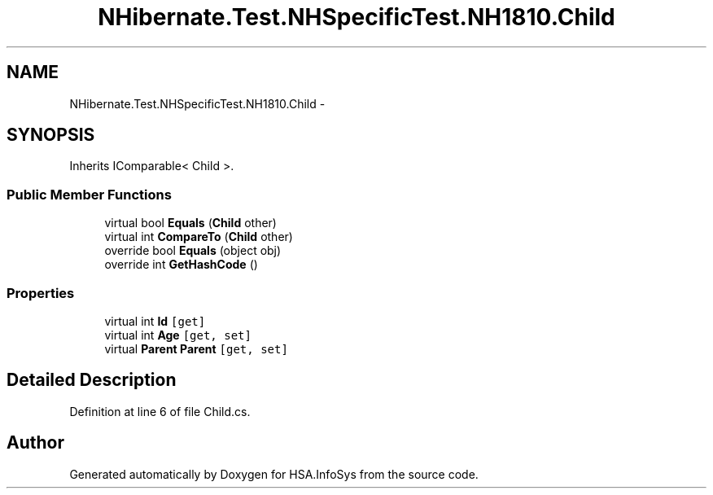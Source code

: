 .TH "NHibernate.Test.NHSpecificTest.NH1810.Child" 3 "Fri Jul 5 2013" "Version 1.0" "HSA.InfoSys" \" -*- nroff -*-
.ad l
.nh
.SH NAME
NHibernate.Test.NHSpecificTest.NH1810.Child \- 
.SH SYNOPSIS
.br
.PP
.PP
Inherits IComparable< Child >\&.
.SS "Public Member Functions"

.in +1c
.ti -1c
.RI "virtual bool \fBEquals\fP (\fBChild\fP other)"
.br
.ti -1c
.RI "virtual int \fBCompareTo\fP (\fBChild\fP other)"
.br
.ti -1c
.RI "override bool \fBEquals\fP (object obj)"
.br
.ti -1c
.RI "override int \fBGetHashCode\fP ()"
.br
.in -1c
.SS "Properties"

.in +1c
.ti -1c
.RI "virtual int \fBId\fP\fC [get]\fP"
.br
.ti -1c
.RI "virtual int \fBAge\fP\fC [get, set]\fP"
.br
.ti -1c
.RI "virtual \fBParent\fP \fBParent\fP\fC [get, set]\fP"
.br
.in -1c
.SH "Detailed Description"
.PP 
Definition at line 6 of file Child\&.cs\&.

.SH "Author"
.PP 
Generated automatically by Doxygen for HSA\&.InfoSys from the source code\&.
